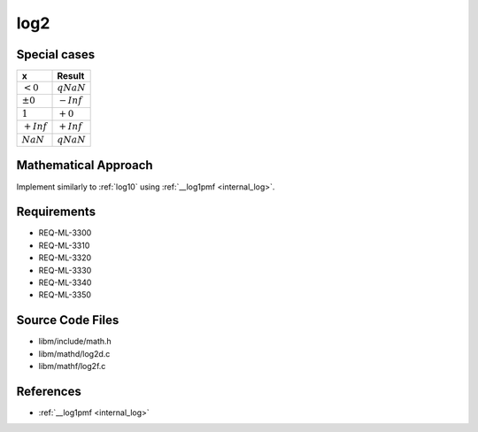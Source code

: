 log2
~~~~

.. c:autodoc:: ../libm/mathd/log2d.c

Special cases
^^^^^^^^^^^^^

+--------------------------+--------------------------+
| x                        | Result                   |
+==========================+==========================+
| :math:`<0`               | :math:`qNaN`             |
+--------------------------+--------------------------+
| :math:`±0`               | :math:`-Inf`             |
+--------------------------+--------------------------+
| :math:`1`                | :math:`+0`               |
+--------------------------+--------------------------+
| :math:`+Inf`             | :math:`+Inf`             |
+--------------------------+--------------------------+
| :math:`NaN`              | :math:`qNaN`             |
+--------------------------+--------------------------+

Mathematical Approach
^^^^^^^^^^^^^^^^^^^^^

Implement similarly to :ref:`log10` using :ref:`__log1pmf <internal_log>`.

.. Here there be dragons. (TODO)

Requirements
^^^^^^^^^^^^

* REQ-ML-3300
* REQ-ML-3310
* REQ-ML-3320
* REQ-ML-3330
* REQ-ML-3340
* REQ-ML-3350

Source Code Files
^^^^^^^^^^^^^^^^^

* libm/include/math.h
* libm/mathd/log2d.c
* libm/mathf/log2f.c

References
^^^^^^^^^^

* :ref:`__log1pmf <internal_log>`
